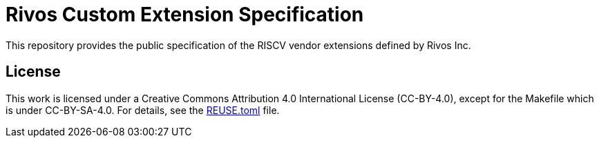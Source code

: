 = Rivos Custom Extension Specification

This repository provides the public specification of the RISCV vendor extensions defined by Rivos Inc.

== License

This work is licensed under a Creative Commons Attribution 4.0 International License (CC-BY-4.0), except for the Makefile which is under CC-BY-SA-4.0. For details, see the link:REUSE.toml[REUSE.toml] file.
